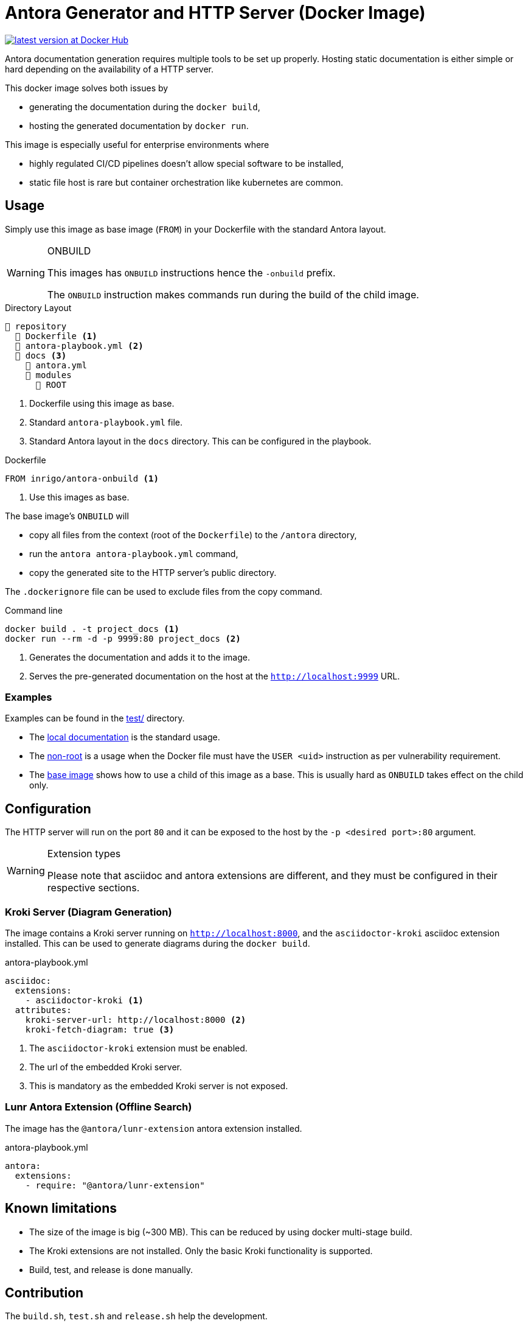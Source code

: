 = Antora Generator and HTTP Server (Docker Image)
ifdef::env-github[]
:tip-caption: :bulb:
:note-caption: :information_source:
:important-caption: :heavy_exclamation_mark:
:caution-caption: :fire:
:warning-caption: :warning:
endif::[]

https://hub.docker.com/r/inrigo/antora-onbuild[image:https://img.shields.io/docker/v/inrigo/antora-onbuild?label=Docker Hub&sort=semver[latest version at Docker Hub]]

Antora documentation generation requires multiple tools to be set up properly.
Hosting static documentation is either simple or hard depending on the availability of a HTTP server.

This docker image solves both issues by

* generating the documentation during the `docker build`,
* hosting the generated documentation by `docker run`.

This image is especially useful for enterprise environments where

* highly regulated CI/CD pipelines doesn't allow special software to be installed,
* static file host is rare but container orchestration like kubernetes are common.

== Usage
Simply use this image as base image (`FROM`) in your Dockerfile with the standard Antora layout.

[WARNING]
.ONBUILD
====
This images has `ONBUILD` instructions hence the `-onbuild` prefix.

The `ONBUILD` instruction makes commands run during the build of the child image.
====

.Directory Layout
----
📒 repository
  📄 Dockerfile <.>
  📄 antora-playbook.yml <.>
  📂 docs <.>
    📄 antora.yml
    📂 modules
      📂 ROOT
----
<.> Dockerfile using this image as base.
<.> Standard `antora-playbook.yml` file.
<.> Standard Antora layout in the `docs` directory. This can be configured in the playbook.

.Dockerfile
[Dockerfile]
----
FROM inrigo/antora-onbuild <.>
----
<.> Use this images as base.

The base image's `ONBUILD` will

* copy all files from the context (root of the `Dockerfile`) to the `/antora` directory,
* run the `antora antora-playbook.yml` command,
* copy the generated site to the HTTP server's public directory.

The `.dockerignore` file can be used to exclude files from the copy command.

.Command line
[bash]
----
docker build . -t project_docs <.>
docker run --rm -d -p 9999:80 project_docs <.>
----
<.> Generates the documentation and adds it to the image.
<.> Serves the pre-generated documentation on the host at the `http://localhost:9999` URL.

=== Examples
Examples can be found in the link:test/[] directory.

* The link:test/local_docs/[local documentation] is the standard usage.
* The link:test/non_root/[non-root] is a usage when the Docker file must have the `USER <uid>` instruction as per vulnerability requirement.
* The link:test/base_image/[base image] shows how to use a child of this image as a base. This is usually hard as `ONBUILD` takes effect on the child only.

== Configuration
The HTTP server will run on the port `80` and it can be exposed to the host by the `-p <desired port>:80` argument.

[WARNING]
.Extension types
====
Please note that asciidoc and antora extensions are different, and they must be configured in their respective sections.
====

=== Kroki Server (Diagram Generation)
The image contains a Kroki server running on `http://localhost:8000`,
and the `asciidoctor-kroki` asciidoc extension installed.
This can be used to generate diagrams during the `docker build`.

.antora-playbook.yml
[yml]
----
asciidoc:
  extensions:
    - asciidoctor-kroki <.>
  attributes:
    kroki-server-url: http://localhost:8000 <.>
    kroki-fetch-diagram: true <.>
----
<.> The `asciidoctor-kroki` extension must be enabled.
<.> The url of the embedded Kroki server.
<.> This is mandatory as the embedded Kroki server is not exposed.

=== Lunr Antora Extension (Offline Search)
The image has the `@antora/lunr-extension` antora extension installed.

.antora-playbook.yml
[yml]
----
antora:
  extensions:
    - require: "@antora/lunr-extension"
----

== Known limitations
* The size of the image is big (~300 MB). This can be reduced by using docker multi-stage build.
* The Kroki extensions are not installed. Only the basic Kroki functionality is supported.
* Build, test, and release is done manually.

== Contribution
The `build.sh`, `test.sh` and `release.sh` help the development.

The test cases are located in the `test/` directory.

